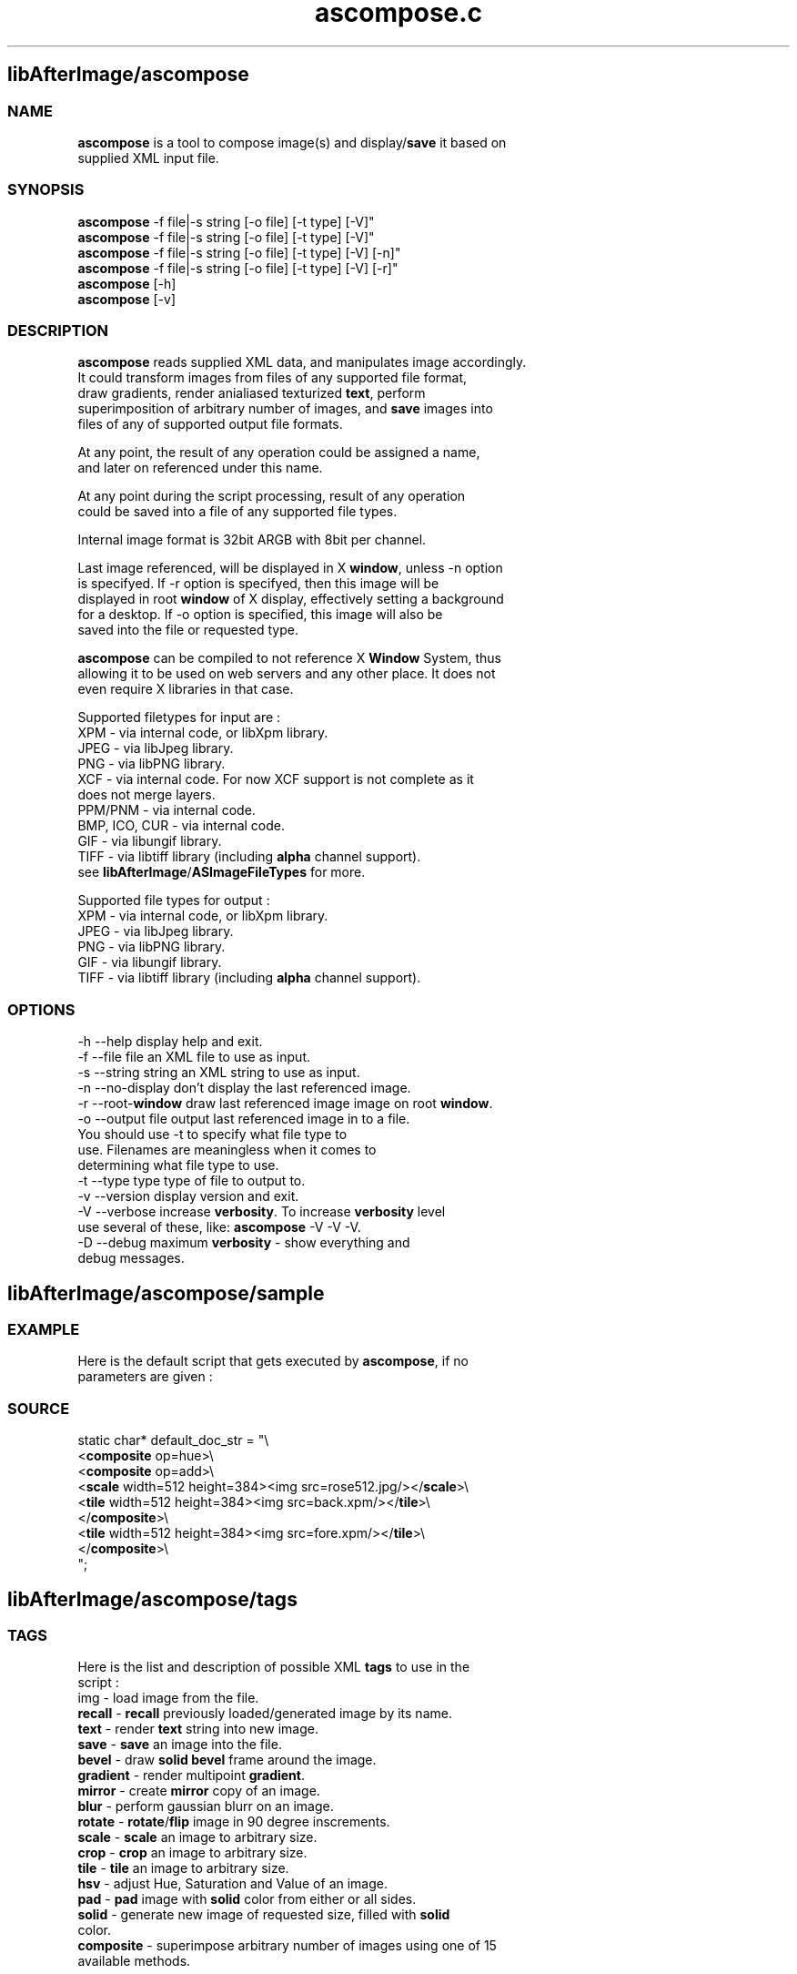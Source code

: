.\" Source: ascompose.c 
.\" Generated with ROBODoc Version 3.2.3 (Jan  7 2002)
.\" ROBODoc (c) 1994-2001 by Frans Slothouber and Jacco van Weert.
.\" t
.\" @(#)ascompose.c.3
.TH ascompose.c 1 "Tue Jan 08 2002" ascompose.c 3
.PM Generated from ascompose.c with ROBODoc v3.2.3 on Tue Jan 08 11:47:28 2002

.SH libAfterImage/ascompose
.SS\fB NAME\fP 
.nf
\fR  \fBascompose\fP is a tool to compose image(s) and display/\fBsave\fP it based on
 supplied XML input file\.

\fP 
.fi
.SS\fB SYNOPSIS\fP 
.nf
 \fBascompose\fP \-f file|\-s string [\-o file] [\-t type] [\-V]"
 \fBascompose\fP \-f file|\-s string [\-o file] [\-t type] [\-V]"
 \fBascompose\fP \-f file|\-s string [\-o file] [\-t type] [\-V] [\-n]"
 \fBascompose\fP \-f file|\-s string [\-o file] [\-t type] [\-V] [\-r]"
 \fBascompose\fP [\-h]
 \fBascompose\fP [\-v]


.fi
.SS\fB DESCRIPTION\fP 
.nf
 \fBascompose\fP reads supplied XML data, and manipulates image accordingly\.
 It could transform images from files of any supported file format,
 draw gradients, render anialiased texturized \fBtext\fP, perform
 superimposition of arbitrary number of images, and \fBsave\fP images into
 files of any of supported output file formats\.

 At any point, the result of any operation could be assigned a name,
 and later on referenced under this name\.

 At any point during the script processing, result of any operation
 could be saved into a file of any supported file types\.

 Internal image format is 32bit ARGB with 8bit per channel\.

 Last image referenced, will be displayed in X \fBwindow\fP, unless \-n option
 is specifyed\. If \-r option is specifyed, then this image will be
 displayed in root \fBwindow\fP of X display, effectively setting a background
 for a desktop\. If \-o option is specified, this image will also be
 saved into the file or requested type\.

 \fBascompose\fP can be compiled to not reference X \fBWindow\fP System, thus
 allowing it to be used on web servers and any other place\. It does not
 even require X libraries in that case\.

 Supported filetypes for input are :
 XPM   \- via internal code, or libXpm library\.
 JPEG  \- via libJpeg library\.
 PNG   \- via libPNG library\.
 XCF   \- via internal code\. For now XCF support is not complete as it
         does not merge layers\.
 PPM/PNM \- via internal code\.
 BMP, ICO, CUR \- via internal code\.
 GIF   \- via libungif library\.
 TIFF  \- via libtiff library (including \fBalpha\fP channel support)\.
 see \fBlibAfterImage\fP/\fBASImageFileTypes\fP for more\.

 Supported file types for output :
 XPM   \- via internal code, or libXpm library\.
 JPEG  \- via libJpeg library\.
 PNG   \- via libPNG library\.
 GIF   \- via libungif library\.
 TIFF  \- via libtiff library (including \fBalpha\fP channel support)\.


.fi
.SS\fB OPTIONS\fP 
.nf
    \-h \-\-help          display help and exit\.
    \-f \-\-file file     an XML file to use as input\.
    \-s \-\-string string an XML string to use as input\.
    \-n \-\-no\-display    don't display the last referenced image\.
    \-r \-\-root\-\fBwindow\fP   draw last referenced image image on root \fBwindow\fP\.
    \-o \-\-output file   output last referenced image in to a file\.
                       You should use \-t to specify what file type to
                       use\. Filenames are meaningless when it comes to
                       determining what file type to use\.
    \-t \-\-type type     type of file to output to\.
    \-v \-\-version       display version and exit\.
    \-V \-\-verbose       increase \fBverbosity\fP\. To increase \fBverbosity\fP level
                       use several of these, like: \fBascompose\fP \-V \-V \-V\.
    \-D \-\-debug         maximum \fBverbosity\fP \- show everything and
                       debug messages\.

.fi

.PP
.SH libAfterImage/ascompose/sample
.SS\fB EXAMPLE\fP 
.nf
 Here is the default script that gets executed by \fBascompose\fP, if no
 parameters are given :

.fi
.SS\fB SOURCE\fP 
.nf
    static char* default_doc_str = "\\
    <\fBcomposite\fP op=hue>\\
      <\fBcomposite\fP op=add>\\
        <\fBscale\fP width=512 height=384><img src=rose512\.jpg/></\fBscale\fP>\\
        <\fBtile\fP width=512 height=384><img src=back\.xpm/></\fBtile\fP>\\
      </\fBcomposite\fP>\\
      <\fBtile\fP width=512 height=384><img src=fore\.xpm/></\fBtile\fP>\\
    </\fBcomposite\fP>\\
    ";
.fi

.PP
.SH libAfterImage/ascompose/tags
.SS\fB TAGS\fP 
.nf
 Here is the list and description of possible XML \fBtags\fP to use in the
 script :
    img       \- load image from the file\.
    \fBrecall\fP    \- \fBrecall\fP previously loaded/generated image by its name\.
    \fBtext\fP      \- render \fBtext\fP string into new image\.
    \fBsave\fP      \- \fBsave\fP an image into the file\.
    \fBbevel\fP     \- draw \fBsolid\fP \fBbevel\fP frame around the image\.
    \fBgradient\fP  \- render multipoint \fBgradient\fP\.
    \fBmirror\fP    \- create \fBmirror\fP copy of an image\.
    \fBblur\fP      \- perform gaussian blurr on an image\.
    \fBrotate\fP    \- \fBrotate\fP/\fBflip\fP image in 90 degree inscrements\.
    \fBscale\fP     \- \fBscale\fP an image to arbitrary size\.
    \fBcrop\fP      \- \fBcrop\fP an image to arbitrary size\.
    \fBtile\fP      \- \fBtile\fP an image to arbitrary size\.
    \fBhsv\fP       \- adjust Hue, Saturation and Value of an image\.
    \fBpad\fP       \- \fBpad\fP image with \fBsolid\fP color from either or all sides\.
    \fBsolid\fP     \- generate new image of requested size, filled with \fBsolid\fP
              color\.
    \fBcomposite\fP \- superimpose arbitrary number of images using one of 15
              available methods\.

 Each tag generates new image as the result of the transformation \-
 existing images are never modified and could be reused as many times
 as needed\. See below for description of each tag\.

 Whenever numerical values are involved, the basic math ops (add,
 subtract, multiply, divide), unary minus, and parentheses are
 supported\.
 Operator precedence is NOT supported\.  Percentages are allowed, and
 apply to the "size" parameter of this function\.

/
* Math expression parsing algorithm\. */
ouble parse_math(const char* str, char** endptr, double size) {
double total = 0;
char op = '+';
char minus = 0;
const char* startptr = str;
while (*str) {
    while (isspace((int)*str)) str++;
    if (!op) {
        if (*str == '+' || *str == '\-' || *str == '*' || *str == '/') op = *str++;
        else if (*str == '\-') { minus = 1; str++; }
        else if (*str == ')') { str++; break; }
        else break;
    } else {
        char* ptr;
        double num;
        if (*str == '(') num = parse_math(str + 1, &ptr, size);
        else num = strtod(str, &ptr);
        if (str != ptr) {
            if (*ptr == '%') num *= size / 100\.0, ptr++;
            if (minus) num = \-num;
            if (op == '+') total += num;
            else if (op == '\-') total \-= num;
            else if (op == '*') total *= num;
            else if (op == '/' && num) total /= num;
        } else break;
        str = ptr;
        op = '\\0';
        minus = 0;
    }
}
if (endptr) *endptr = (char*)str;
show_debug(__FILE__,__FUNCTION__,__LINE__,"Parsed math [%s] with reference [%\.2f] into number [%\.2f]\.", startptr, size, total);
return total;

* Each tag is only allowed to return ONE image\. */
SImage* build_image_from_xml(xml_elem_t* doc, xml_elem_t** rparm) {
xml_elem_t* ptr;
char* id = NULL;
\fBASImage\fP* result = NULL;
***** \fBlibAfterImage\fP/\fBascompose\fP/\fBtags\fP/img

.fi

.PP
.SH libAfterImage/ascompose/tags/recall
.SS\fB NAME\fP 
.nf
\fR  \fBrecall\fP \- \fBrecall\fP previously generated and named image by its id\.
\fP 
.fi
.SS\fB SYNOPSIS\fP 
.nf
 <\fBrecall\fP id="new_id" srcid="image_id">

.fi
.SS\fB ATTRIBUTES\fP 
.nf
 id       Optional\.  Image will be given this name for future reference\.
 srcid    Required\.  An image ID defined with the "id" parameter for
          any previously created image\.

.fi

.PP
.SH libAfterImage/ascompose/tags/text
.SS\fB NAME\fP 
.nf
\fR  \fBtext\fP \- render \fBtext\fP string into new image, using specific font, size
        and texture\.
\fP 
.fi
.SS\fB SYNOPSIS\fP 
.nf
 <\fBtext\fP id="new_id" font="font" point="size" fgcolor="color"
       bgcolor="color" fgimage="image_id" bgimage="image_id"
       spacing="points">My Text Here</\fBtext\fP>

.fi
.SS\fB ATTRIBUTES\fP 
.nf
 id       Optional\.  Image will be given this name for future reference\.
 font     Optional\.  Default is "fixed"\.  Font to use for \fBtext\fP\.
 point    Optional\.  Default is 12\.  Size of \fBtext\fP in points\.
 fgcolor  Optional\.  No default\.  The \fBtext\fP will be drawn in this color\.
 bgcolor  Optional\.  No default\.  The area behind the \fBtext\fP will be drawn
          in this color\.
 fgimage  Optional\.  No default\.  The \fBtext\fP will be textured by this image\.
 bgimage  Optional\.  No default\.  The area behind the \fBtext\fP will be filled
          with this image\.
 spacing  Optional\.  Default 0\.  Extra pixels to place between each glyph\.

.fi
.SS\fB NOTES\fP 
.nf
\fR  <\fBtext\fP> without bgcolor, fgcolor, fgimage, or bgimage will NOT
 produce visible output by itself\.  See EXAMPLES below\.
\fP 
.fi

.PP
.SH libAfterImage/ascompose/tags/save
.SS\fB NAME\fP 
.nf
\fR  \fBsave\fP \- write generated/loaded image into the file of one of the
        supported types
\fP 
.fi
.SS\fB SYNOPSIS\fP 
.nf
 <\fBsave\fP id="new_id" dst="filename" format="format" compress="value"
       opacity="value" replace="0|1" delay="mlsecs">

.fi
.SS\fB ATTRIBUTES\fP 
.nf
 id       Optional\.  Image will be given this name for future reference\.
 dst      Required\.  Name of file image will be saved to\.
 format   Optional\.  Ouput format of saved image\.  Defaults to the
          extension of the "dst" parameter\.  Valid values are the
          standard AS image file formats: xpm, jpg, png, gif, tiff\.
 compress Optional\.  Compression level if supported by output file
          format\. Valid values are in range of 0 \- 100 and any of
          "defalte", "jpeg", "ojpeg", "packbits" for TIFF files\.
          Note that JPEG and GIF will produce images with deteriorated
          \fBquality\fP when compress is greater then 0\. For JPEG default is
          25, for PNG default is 6 and for GIF it is 0\.
 opacity  Optional\. Level below which \fBpixel\fP is considered to be
          transparent, while saving image as XPM or GIF\. Valid values
          are in range 0\-255\. Default is 127\.
 replace  Optional\. Causes \fBascompose\fP to delete file if the file with the
          same name already exists\. Valid values are 0 and 1\. Default
          is 1 \- files are deleted before being saved\. Disable this to
          get multyimage animated gifs\.
 delay    Optional\. Delay to be stored in GIF image\. This could be used
          to create animated gifs\. Note that you have to set replace="0"
          and then write several images into the GIF file with the same
          name\.

.fi
.SS\fB NOTES\fP 
.nf
\fR  This tag applies to the first image contained within the tag\.  Any
 further images will be discarded\.
\fP 
.fi

.PP
.SH libAfterImage/ascompose/tags/bevel
.SS\fB NAME\fP 
.nf
\fR  \fBbevel\fP \- draws \fBsolid\fP \fBbevel\fP frame around the image\.
\fP 
.fi
.SS\fB SYNOPSIS\fP 
.nf
 <\fBbevel\fP id="new_id" colors="color1 color2"
        border="left top right bottom">

.fi
.SS\fB ATTRIBUTES\fP 
.nf
 id       Optional\.  Image will be given this name for future reference\.
 colors   Optional\.  Whitespace\-separated list of colors\.  Exactly two
          colors are required\.  Default is "#ffdddddd #ff555555"\.  The
          first color is the color of the upper and left edges, and the
          second is the color of the lower and right edges\.
 borders  Optional\.  Whitespace\-separated list of integer values\.
          Default is "10 10 10 10"\.  The values represent the offsets
          toward the center of the image of each border: left, top,
          right, bottom\.

.fi
.SS\fB NOTES\fP 
.nf
\fR  This tag applies to the first image contained within the tag\.  Any
 further images will be discarded\.
\fP 
.fi

.PP
.SH libAfterImage/ascompose/tags/gradient
.SS\fB NAME\fP 
.nf
\fR  \fBgradient\fP \- render multipoint \fBgradient\fP\.
\fP 
.fi
.SS\fB SYNOPSIS\fP 
.nf
 <\fBgradient\fP id="new_id" angle="degrees" width="pixels" height="pixels"
           colors ="color1 color2 color3 [\.\.\.]"
           offsets="fraction1 fraction2 fraction3 [\.\.\.]"/>

.fi
.SS\fB ATTRIBUTES\fP 
.nf
 id       Optional\.  Image will be given this name for future reference\.
 refid    Optional\.  An image ID defined with the "id" parameter for
          any previously created image\.  If set, percentages in "width"
          and "height" will be derived from the width and height of the
          refid image\.
 width    Required\.  The \fBgradient\fP will have this width\.
 height   Required\.  The \fBgradient\fP will have this height\.
 colors   Required\.  Whitespace\-separated list of colors\.  At least two
          colors are required\.  Each color in this list will be visited
          in turn, at the intervals given by the offsets attribute\.
 offsets  Optional\.  Whitespace\-separated list of floating point values
          ranging from 0\.0 to 1\.0\.  The colors from the colors attribute
          are given these offsets, and the final \fBgradient\fP is rendered
          from the combination of the two\.  If both colors and offsets
          are given but the number of colors and offsets do not match,
          the minimum of the two will be used, and the other will be
          truncated to match\.  If offsets are not given, a smooth
          stepping from 0\.0 to 1\.0 will be used\.
 angle    Optional\.  Given in degrees\.  Default is 0\.  This is the
          direction of the \fBgradient\fP\.  Currently the only supported
          values are 0, 45, 90, 135, 180, 225, 270, 315\.  0 means left
          to right, 90 means top to bottom, etc\.

.fi

.PP
.SH libAfterImage/ascompose/tags/mirror
.SS\fB NAME\fP 
.nf
\fR  \fBmirror\fP \- create new image as \fBmirror\fP copy of an old one\.
\fP 
.fi
.SS\fB SYNOPSIS\fP 
.nf
  <\fBmirror\fP id="new_id" dir="direction">

.fi
.SS\fB ATTRIBUTES\fP 
.nf
 id       Optional\. Image will be given this name for future reference\.
 dir      Required\. Possible values are "vertical" and "horizontal"\.
          The image will be flipped over the x\-axis if dir is vertical,
          and flipped over the y\-axis if dir is horizontal\.

.fi
.SS\fB NOTES\fP 
.nf
\fR  This tag applies to the first image contained within the tag\.  Any
 further images will be discarded\.
\fP 
.fi

.PP
.SH libAfterImage/ascompose/tags/blur
.SS\fB NAME\fP 
.nf
\fR  \fBblur\fP \- perform a gaussian blurr on an image\.
\fP 
.fi
.SS\fB SYNOPSIS\fP 
.nf
 <\fBblur\fP id="new_id" horz="radius" vert="radius">

.fi
.SS\fB ATTRIBUTES\fP 
.nf
 id       Optional\. Image will be given this name for future reference\.
 horz     Optional\. Horizontal radius of the \fBblur\fP in pixels\.
 vert     Optional\. Vertical radius of the \fBblur\fP in pixels\.

.fi
.SS\fB NOTES\fP 
.nf
\fR  This tag applies to the first image contained within the tag\.  Any
 further images will be discarded\.
\fP 
.fi

.PP
.SH libAfterImage/ascompose/tags/rotate
.SS\fB NAME\fP 
.nf
\fR  \fBrotate\fP \- \fBrotate\fP an image in 90 degree increments (\fBflip\fP)\.
\fP 
.fi
.SS\fB SYNOPSIS\fP 
.nf
  <\fBrotate\fP id="new_id" angle="degrees">

.fi
.SS\fB ATTRIBUTES\fP 
.nf
 id       Optional\. Image will be given this name for future reference\.
 angle    Required\.  Given in degrees\.  Possible values are currently
          "90", "180", and "270"\.  Rotates the image through the given
          angle\.

.fi
.SS\fB NOTES\fP 
.nf
\fR  This tag applies to the first image contained within the tag\.  Any
 further images will be discarded\.
\fP 
.fi

.PP
.SH libAfterImage/ascompose/tags/scale
.SS\fB NAME\fP 
.nf
\fR  \fBscale\fP \- \fBscale\fP image to arbitrary size
\fP 
.fi
.SS\fB SYNOPSIS\fP 
.nf
 <\fBscale\fP id="new_id" ref_id="other_imag" width="pixels" height="pixels">

.fi
.SS\fB ATTRIBUTES\fP 
.nf
 id       Optional\. Image will be given this name for future reference\.
 refid    Optional\.  An image ID defined with the "id" parameter for
          any previously created image\.  If set, percentages in "width"
          and "height" will be derived from the width and height of the
          refid image\.
 width    Required\.  The image will be scaled to this width\.
 height   Required\.  The image will be scaled to this height\.

.fi
.SS\fB NOTES\fP 
.nf
\fR  This tag applies to the first image contained within the tag\.  Any
 further images will be discarded\.
\fP 
.fi

.PP
.SH libAfterImage/ascompose/tags/crop
.SS\fB NAME\fP 
.nf
\fR  \fBcrop\fP \- \fBcrop\fP image to arbitrary area within it\.
\fP 
.fi
.SS\fB SYNOPSIS\fP 
.nf
  <\fBcrop\fP id="new_id" refid="other_image" srcx="pixels" srcy="pixels"
        width="pixels" height="pixels" \fBtint\fP="color">

.fi
.SS\fB ATTRIBUTES\fP 
.nf
 id       Optional\. Image will be given this name for future reference\.
 refid    Optional\. An image ID defined with the "id" parameter for
          any previously created image\.  If set, percentages in "width"
          and "height" will be derived from the width and height of the
          refid image\.
 srcx     Optional\. Default is "0"\. Skip this many pixels from the left\.
 srcy     Optional\. Default is "0"\. Skip this many pixels from the top\.
 width    Optional\. Default is "100%"\.  Keep this many pixels wide\.
 height   Optional\. Default is "100%"\.  Keep this many pixels tall\.
 \fBtint\fP     Optional\. Additionally \fBtint\fP an image to specified color\.
          Tinting can both lighten and darken an image\. Tinting color
          0 or #7f7f7f7f yeilds no tinting\. Tinting can be performed on
          any channel, including \fBalpha\fP channel\.

.fi
.SS\fB NOTES\fP 
.nf
\fR  This tag applies to the first image contained within the tag\.  Any
 further images will be discarded\.
\fP 
.fi

.PP
.SH libAfterImage/ascompose/tags/tile
.SS\fB NAME\fP 
.nf
\fR  \fBtile\fP \- \fBtile\fP an image to specified area\.
\fP 
.fi
.SS\fB SYNOPSIS\fP 
.nf
  <\fBtile\fP id="new_id" refid="other_image" width="pixels" height="pixels"
        x_origin="pixels" y_origin="pixels" \fBtint\fP="color">

.fi
.SS\fB ATTRIBUTES\fP 
.nf
 id       Optional\. Image will be given this name for future reference\.
 refid    Optional\. An image ID defined with the "id" parameter for
          any previously created image\.  If set, percentages in "width"
          and "height" will be derived from the width and height of the
          refid image\.
 width    Optional\. Default is "100%"\. The image will be tiled to this
          width\.
 height   Optional\. Default is "100%"\. The image will be tiled to this
          height\.
 x_origin Optional\. Horizontal position on infinite surface, covered
          with tiles of the image, from which to cut out resulting
          image\.
 y_origin Optional\. Vertical position on infinite surface, covered
          with tiles of the image, from which to cut out resulting
          image\.
 \fBtint\fP     Optional\. Additionally \fBtint\fP an image to specified color\.
          Tinting can both lighten and darken an image\. Tinting color
          0 or #7f7f7f7f yeilds no tinting\. Tinting can be performed
          on any channel, including \fBalpha\fP channel\.

.fi
.SS\fB NOTES\fP 
.nf
\fR  This tag applies to the first image contained within the tag\.  Any
 further images will be discarded\.
\fP 
.fi

.PP
.SH libAfterImage/ascompose/tags/hsv
.SS\fB NAME\fP 
.nf
\fR  \fBhsv\fP \- adjust Hue, Saturation and/or Value of an image and optionally
 \fBtile\fP an image to arbitrary area\.
\fP 
.fi
.SS\fB SYNOPSIS\fP 
.nf
 <\fBhsv\fP id="new_id" refid="other_image"
      x_origin="pixels" y_origin="pixels" width="pixels" height="pixels"
      affected_hue="degrees|color" affected_radius="degrees"
      hue_offset="degrees" saturation_offset="value"
      value_offset="value">

.fi
.SS\fB ATTRIBUTES\fP 
.nf
 id       Optional\. Image will be given this name for future reference\.
 refid    Optional\. An image ID defined with the "id" parameter for
          any previously created image\.  If set, percentages in "width"
          and "height" will be derived from the width and height of the
          refid image\.
 width    Optional\. Default is "100%"\. The image will be tiled to this
          width\.
 height   Optional\. Default is "100%"\. The image will be tiled to this
          height\.
 x_origin Optional\. Horizontal position on infinite surface, covered
          with tiles of the image, from which to cut out resulting
          image\.
 y_origin Optional\. Vertical position on infinite surface, covered
          with tiles of the image, from which to cut out resulting
          image\.
 affected_hue    Optional\. Limits effects to the renage of hues around
          this hue\. If numeric value is specified \- it is treated as
          degrees on 360 degree circle, with :
              red = 0,
              yellow = 60,
              green = 120,
              cyan = 180,
              blue = 240,
              magenta = 300\.
          If colorname or value preceded with # is specified here \- it
          will be treated as RGB color and converted into hue
          automagically\.
 affected_radius
          Optional\. Value in degrees to be used in order to
          calculate the range of affected hues\. Range is determined by
          substracting and adding this value from/to affected_hue\.
 hue_offset
          Optional\. Value by which to adjust the hue\.
 saturation_offset
          Optional\. Value by which to adjust the saturation\.
 value_offset
          Optional\. Value by which to adjust the value\.

.fi
.SS\fB NOTES\fP 
.nf
\fR  One of the Offsets must be not 0, in order for operation to be
 performed\.

 This tag applies to the first image contained within the tag\.  Any
 further images will be discarded\.
\fP 
.fi

.PP
.SH libAfterImage/ascompose/tags/pad
.SS\fB NAME\fP 
.nf
\fR  \fBpad\fP \- \fBpad\fP an image with \fBsolid\fP color rectangles\.
\fP 
.fi
.SS\fB SYNOPSIS\fP 
.nf
 <\fBpad\fP id="new_id" refid="other_image" left="pixels" top="pixels"
      right="pixels" bottom="pixels" color="color">

.fi
.SS\fB ATTRIBUTES\fP 
.nf
 id       Optional\. Image will be given this name for future reference\.
 refid    Optional\. An image ID defined with the "id" parameter for
          any previously created image\.  If set, percentages in "\fBpixel\fP"
          \fBpad\fP values will be derived from the width and height of the
          refid image\.
 left     Optional\. Size to add to the left of the image\.
 top      Optional\. Size to add to the top of the image\.
 right    Optional\. Size to add to the right of the image\.
 bottom   Optional\. Size to add to the bottom of the image\.
 color    Optional\. Color value to fill added areas with\. It could be
          transparent of course\. Default is #FF000000 \- totally black\.

.fi
.SS\fB NOTES\fP 
.nf
\fR  This tag applies to the first image contained within the tag\.  Any
 further images will be discarded\.
\fP 
.fi

.PP
.SH libAfterImage/ascompose/tags/solid
.SS\fB NAME\fP 
.nf
\fR  \fBsolid\fP \- generate image of specified size and fill it with \fBsolid\fP color\.
\fP 
.fi
.SS\fB SYNOPSIS\fP 
.nf
 <\fBsolid\fP id="new_id" color="color" width="pixels" height="pixels"/>

.fi
.SS\fB ATTRIBUTES\fP 
.nf
 id       Optional\. Image will be given this name for future reference\.
 color    Optional\.  Default is "#ffffffff"\.  An image will be created
          and filled with this color\.
 width    Required\.  The image will have this width\.
 height   Required\.  The image will have this height\.

.fi

.PP
.SH libAfterImage/ascompose/tags/composite
.SS\fB NAME\fP 
.nf
\fR  \fBcomposite\fP \- superimpose arbitrary number of images on top of each
 other\.
\fP 
.fi
.SS\fB SYNOPSIS\fP 
.nf
 <\fBcomposite\fP id="new_id" op="op_desc"
            keep\-transparency="0|1" merge="0|1">

.fi
.SS\fB ATTRIBUTES\fP 
.nf
 id       Optional\. Image will be given this name for future reference\.
 op       Optional\. Default is "alphablend"\. The compositing operation\.
          Valid values are the standard AS blending ops: add, alphablend,
          allanon, colorize, darken, diff, dissipate, hue, lighten,
          overlay, saturate, screen, sub, \fBtint\fP, value\.
 merge    Optional\. Default is "expand"\. Valid values are "clip" and
          "expand"\. Determines whether final image will be expanded to
          the maximum size of the layers, or clipped to the bottom
          layer\.
 keep\-transparency
          Optional\. Default is "0"\. Valid values are "0" and "1"\. If
          set to "1", the transparency of the bottom layer will be
          kept for the final image\.

.fi
.SS\fB NOTES\fP 
.nf
\fR  All images surrounded by this tag will be composited with the given op\.

 All \fBtags\fP surrounded by this tag will be given the following
 additional attributes in addition to their normal ones\.  Under no
 circumstances is there a conflict with the normal child attributes\.
 crefid   Optional\. An image ID defined with the "id" parameter for
          any previously created image\. If set, percentages in "x"
          and "y" will be derived from the width and height of the
          crefid image\.
 x        Optional\. Default is 0\. Pixel coordinate of left edge\.
 y        Optional\. Default is 0\. Pixel coordinate of top edge\.
 clip_x   Optional\. Default is 0\. X Offset on infinite surface tiled
          with this image, from which to cut portion of an image to be
          used in composition\.
 clip_y   Optional\. Default is 0\. Y Offset on infinite surface tiled
          with this image, from which to cut portion of an image to be
          used in composition\.
 clip_width
          Optional\. Default is image width\. Tile image to this width
          prior to superimposition\.
 clip_height
          Optional\. Default is image height\. Tile image to this height
          prior to superimposition\.
 \fBtile\fP     Optional\. Default is 0\. If set will cause image to be tiled
          across entire composition, unless overriden by clip_width or
          clip_height\.
 \fBtint\fP     Optional\. Additionally \fBtint\fP an image to specified color\.
          Tinting can both lighten and darken an image\. Tinting color
          0 or #7f7f7f7f yeilds no tinting\. Tinting can be performed
          on any channel, including \fBalpha\fP channel\.
\fP 
.fi

.PP
